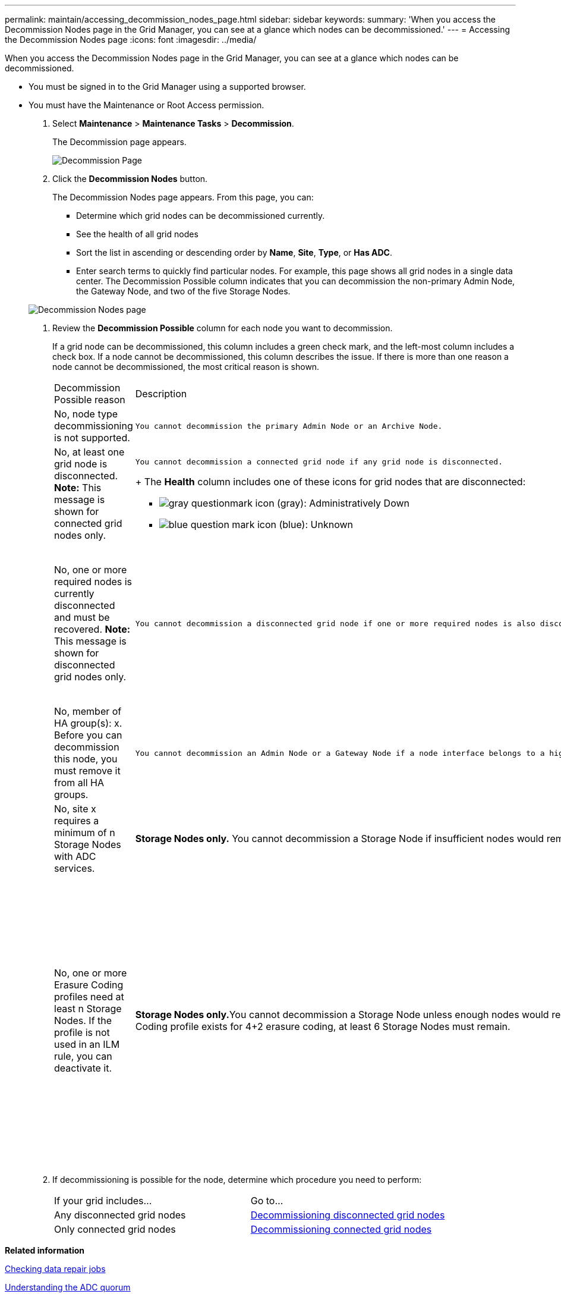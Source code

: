 ---
permalink: maintain/accessing_decommission_nodes_page.html
sidebar: sidebar
keywords: 
summary: 'When you access the Decommission Nodes page in the Grid Manager, you can see at a glance which nodes can be decommissioned.'
---
= Accessing the Decommission Nodes page
:icons: font
:imagesdir: ../media/

[.lead]
When you access the Decommission Nodes page in the Grid Manager, you can see at a glance which nodes can be decommissioned.

* You must be signed in to the Grid Manager using a supported browser.
* You must have the Maintenance or Root Access permission.

. Select *Maintenance* > *Maintenance Tasks* > *Decommission*.
+
The Decommission page appears.
+
image::../media/decommission_page.png[Decommission Page]

. Click the *Decommission Nodes* button.
+
The Decommission Nodes page appears. From this page, you can:

 ** Determine which grid nodes can be decommissioned currently.
 ** See the health of all grid nodes
 ** Sort the list in ascending or descending order by *Name*, *Site*, *Type*, or *Has ADC*.
 ** Enter search terms to quickly find particular nodes.
For example, this page shows all grid nodes in a single data center. The Decommission Possible column indicates that you can decommission the non-primary Admin Node, the Gateway Node, and two of the five Storage Nodes.

+
image::../media/decommission_nodes_page_all_connected.png[Decommission Nodes page]

. Review the *Decommission Possible* column for each node you want to decommission.
+
If a grid node can be decommissioned, this column includes a green check mark, and the left-most column includes a check box. If a node cannot be decommissioned, this column describes the issue. If there is more than one reason a node cannot be decommissioned, the most critical reason is shown.
+
|===
| Decommission Possible reason| Description| Steps to resolve
a|
No, node type decommissioning is not supported.
a|
    You cannot decommission the primary Admin Node or an Archive Node.
a|
None.
a|
No, at least one grid node is disconnected.    *Note:* This message is shown for connected grid nodes only.
a|
    You cannot decommission a connected grid node if any grid node is disconnected.
+
The *Health* column includes one of these icons for grid nodes that are disconnected:

 ** image:../media/icon_alarm_gray_administratively_down.png[gray questionmark icon] (gray): Administratively Down
 ** image:../media/icon_alarm_blue_unknown.png[blue question mark icon] (blue): Unknown

a|
Go to step <<STEP_523B52F665D34350A1E23CC9F6A5743C,#STEP_523B52F665D34350A1E23CC9F6A5743C>>.
a|
No, one or more required nodes is currently disconnected and must be recovered.    *Note:* This message is shown for disconnected grid nodes only.
a|
    You cannot decommission a disconnected grid node if one or more required nodes is also disconnected (for example, a Storage Node that is required for the ADC quorum).
a|

 .. Review the Decommission Possible messages for all disconnected nodes.
 .. Determine which nodes cannot be decommissioned because they are required.
  *** If the Health of a required node is Administratively Down, bring the node back online.
  *** If the health of a required node is Unknown, perform a node recovery procedure to recover the required node.

a|
No, member of HA group(s): x. Before you can decommission this node, you must remove it from all HA groups.
a|
    You cannot decommission an Admin Node or a Gateway Node if a node interface belongs to a high availability (HA) group.
a|
Edit the HA group to remove the node's interface or remove the entire HA group. See the instructions for administering StorageGRID.
a|
No, site x requires a minimum of n Storage Nodes with ADC services.
a|
*Storage Nodes only.* You cannot decommission a Storage Node if insufficient nodes would remain at the site to support ADC quorum requirements.
a|
Perform an expansion. Add a new Storage Node to the site, and specify that it should have an ADC service. See information about the ADC quorum.
a|
No, one or more Erasure Coding profiles need at least n Storage Nodes. If the profile is not used in an ILM rule, you can deactivate it.
a|
**Storage Nodes only.**You cannot decommission a Storage Node unless enough nodes would remain for the existing Erasure Coding profiles.    For example, if an Erasure Coding profile exists for 4+2 erasure coding, at least 6 Storage Nodes must remain.
a|
For each affected Erasure Coding profile, perform one of the following steps, based on how the profile is being used:

 ** *Used in the active ILM policy*: Perform an expansion. Add enough new Storage Nodes to allow erasure coding to continue. See the instructions for expanding StorageGRID.
 ** *Used in an ILM rule but not in the active ILM policy*: Edit or delete the rule and then deactivate the Erasure Coding profile.
 ** *Not used in any ILM rule*: Deactivate the Erasure Coding profile.
*Note:* An error message appears if you attempt to deactivate an Erasure Coding profile and object data is still associated with the profile. You might need to wait several weeks before trying the deactivation process again.

+
Learn about deactivating an Erasure Coding profile in the instructions for managing objects with information lifecycle management.
+
|===

. If decommissioning is possible for the node, determine which procedure you need to perform:
+
|===
| If your grid includes...| Go to...
a|
Any disconnected grid nodes
a|
link:decommissioning_disconnected_grid_nodes.md#[Decommissioning disconnected grid nodes]
a|
Only connected grid nodes
a|
link:decommissioning_connected_grid_nodes.md#[Decommissioning connected grid nodes]
|===

*Related information*

xref:checking_data_repair_jobs.adoc[Checking data repair jobs]

xref:understanding_adc_service_quorum.adoc[Understanding the ADC quorum]

http://docs.netapp.com/sgws-115/topic/com.netapp.doc.sg-ilm/home.html[Managing objects with information lifecycle management]

http://docs.netapp.com/sgws-115/topic/com.netapp.doc.sg-expansion/home.html[Expanding a StorageGRID system]

http://docs.netapp.com/sgws-115/topic/com.netapp.doc.sg-admin/home.html[Administering StorageGRID]
